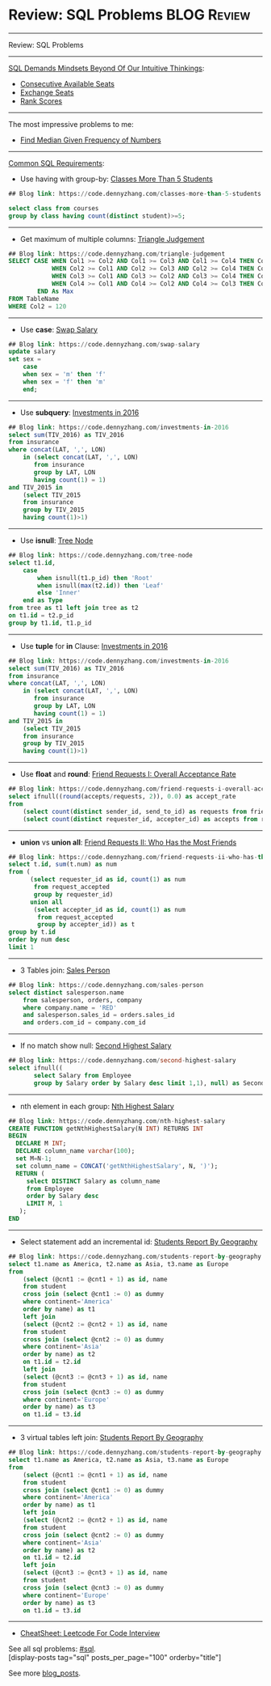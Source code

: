 * Review: SQL Problems                                          :BLOG:Review:
#+STARTUP: showeverything
#+OPTIONS: toc:nil \n:t ^:nil creator:nil d:nil
:PROPERTIES:
:type: sql, review
:END:
---------------------------------------------------------------------
Review: SQL Problems
---------------------------------------------------------------------
#+BEGIN_HTML
<a href="https://github.com/dennyzhang/code.dennyzhang.com/tree/master/review/review-sql"><img align="right" width="200" height="183" src="https://www.dennyzhang.com/wp-content/uploads/denny/watermark/github.png" /></a>
#+END_HTML

[[color:#c7254e][SQL Demands Mindsets Beyond Of Our Intuitive Thinkings]]:
- [[https://code.dennyzhang.com/consecutive-available-seats][Consecutive Available Seats]]
- [[https://code.dennyzhang.com/exchange-seats][Exchange Seats]]
- [[https://code.dennyzhang.com/rank-scores][Rank Scores]]
---------------------------------------------------------------------
The most impressive problems to me:
- [[https://code.dennyzhang.com/find-median-given-frequency-of-numbers][Find Median Given Frequency of Numbers]]
---------------------------------------------------------------------
[[color:#c7254e][Common SQL Requirements]]:
- Use having with group-by: [[https://code.dennyzhang.com/classes-more-than-5-students][Classes More Than 5 Students]]
#+BEGIN_SRC sql
## Blog link: https://code.dennyzhang.com/classes-more-than-5-students

select class from courses
group by class having count(distinct student)>=5;
#+END_SRC
---------------------------------------------------------------------
- Get maximum of multiple columns: [[https://code.dennyzhang.com/triangle-judgement][Triangle Judgement]]
#+BEGIN_SRC sql
## Blog link: https://code.dennyzhang.com/triangle-judgement
SELECT CASE WHEN Col1 >= Col2 AND Col1 >= Col3 AND Col1 >= Col4 THEN Col1
            WHEN Col2 >= Col1 AND Col2 >= Col3 AND Col2 >= Col4 THEN Col2
            WHEN Col3 >= Col1 AND Col3 >= Col2 AND Col3 >= Col4 THEN Col3
            WHEN Col4 >= Col1 AND Col4 >= Col2 AND Col4 >= Col3 THEN Col4
        END As Max
FROM TableName
WHERE Col2 = 120
#+END_SRC
---------------------------------------------------------------------
- Use **case**: [[https://code.dennyzhang.com/swap-salary][Swap Salary]]
#+BEGIN_SRC sql
## Blog link: https://code.dennyzhang.com/swap-salary
update salary
set sex =
    case
    when sex = 'm' then 'f'
    when sex = 'f' then 'm'
    end;
#+END_SRC
---------------------------------------------------------------------
- Use *subquery*: [[https://code.dennyzhang.com/investments-in-2016][Investments in 2016]]
#+BEGIN_SRC sql
## Blog link: https://code.dennyzhang.com/investments-in-2016
select sum(TIV_2016) as TIV_2016
from insurance
where concat(LAT, ',', LON)
    in (select concat(LAT, ',', LON)
       from insurance
       group by LAT, LON
       having count(1) = 1)
and TIV_2015 in
    (select TIV_2015
    from insurance
    group by TIV_2015
    having count(1)>1)
#+END_SRC
---------------------------------------------------------------------
- Use **isnull**: [[https://code.dennyzhang.com/tree-node][Tree Node]]
#+BEGIN_SRC sql
## Blog link: https://code.dennyzhang.com/tree-node
select t1.id, 
    case
        when isnull(t1.p_id) then 'Root'
        when isnull(max(t2.id)) then 'Leaf'
        else 'Inner'
    end as Type
from tree as t1 left join tree as t2
on t1.id = t2.p_id
group by t1.id, t1.p_id
#+END_SRC
---------------------------------------------------------------------
- Use *tuple* for *in* Clause: [[https://code.dennyzhang.com/investments-in-2016][Investments in 2016]]
#+BEGIN_SRC sql
## Blog link: https://code.dennyzhang.com/investments-in-2016
select sum(TIV_2016) as TIV_2016
from insurance
where concat(LAT, ',', LON)
    in (select concat(LAT, ',', LON)
       from insurance
       group by LAT, LON
       having count(1) = 1)
and TIV_2015 in
    (select TIV_2015
    from insurance
    group by TIV_2015
    having count(1)>1)
#+END_SRC
---------------------------------------------------------------------
- Use **float** and **round**: [[https://code.dennyzhang.com/friend-requests-i-overall-acceptance-rate][Friend Requests I: Overall Acceptance Rate]]
#+BEGIN_SRC sql
## Blog link: https://code.dennyzhang.com/friend-requests-i-overall-acceptance-rate
select ifnull((round(accepts/requests, 2)), 0.0) as accept_rate
from
    (select count(distinct sender_id, send_to_id) as requests from friend_request) as t1,
    (select count(distinct requester_id, accepter_id) as accepts from request_accepted) as t2
#+END_SRC
---------------------------------------------------------------------
- **union** vs **union all**: [[https://code.dennyzhang.com/friend-requests-ii-who-has-the-most-friends][Friend Requests II: Who Has the Most Friends]]
#+BEGIN_SRC sql
## Blog link: https://code.dennyzhang.com/friend-requests-ii-who-has-the-most-friends
select t.id, sum(t.num) as num
from (
      (select requester_id as id, count(1) as num
       from request_accepted
       group by requester_id)
      union all
       (select accepter_id as id, count(1) as num
        from request_accepted
        group by accepter_id)) as t
group by t.id
order by num desc
limit 1
#+END_SRC
---------------------------------------------------------------------
- 3 Tables join: [[https://code.dennyzhang.com/sales-person][Sales Person]]
#+BEGIN_SRC sql
## Blog link: https://code.dennyzhang.com/sales-person
select distinct salesperson.name
    from salesperson, orders, company
    where company.name = 'RED'
    and salesperson.sales_id = orders.sales_id
    and orders.com_id = company.com_id
#+END_SRC
---------------------------------------------------------------------
- If no match show null: [[https://code.dennyzhang.com/second-highest-salary][Second Highest Salary]]
#+BEGIN_SRC sql
## Blog link: https://code.dennyzhang.com/second-highest-salary
select ifnull((
       select Salary from Employee
       group by Salary order by Salary desc limit 1,1), null) as SecondHighestSalary
#+END_SRC
---------------------------------------------------------------------
- nth element in each group: [[https://code.dennyzhang.com/nth-highest-salary][Nth Highest Salary]]
#+BEGIN_SRC sql
## Blog link: https://code.dennyzhang.com/nth-highest-salary
CREATE FUNCTION getNthHighestSalary(N INT) RETURNS INT
BEGIN
  DECLARE M INT;
  DECLARE column_name varchar(100);
  set M=N-1;
  set column_name = CONCAT('getNthHighestSalary', N, ')');
  RETURN (
     select DISTINCT Salary as column_name
     from Employee
     order by Salary desc
     LIMIT M, 1
   );
END
#+END_SRC
---------------------------------------------------------------------
- Select statement add an incremental id: [[https://code.dennyzhang.com/students-report-by-geography][Students Report By Geography]]
#+BEGIN_SRC sql
## Blog link: https://code.dennyzhang.com/students-report-by-geography
select t1.name as America, t2.name as Asia, t3.name as Europe
from
    (select (@cnt1 := @cnt1 + 1) as id, name
    from student
    cross join (select @cnt1 := 0) as dummy
    where continent='America'
    order by name) as t1 
    left join
    (select (@cnt2 := @cnt2 + 1) as id, name
    from student
    cross join (select @cnt2 := 0) as dummy
    where continent='Asia'
    order by name) as t2
    on t1.id = t2.id
    left join
    (select (@cnt3 := @cnt3 + 1) as id, name
    from student
    cross join (select @cnt3 := 0) as dummy
    where continent='Europe'
    order by name) as t3
    on t1.id = t3.id
#+END_SRC
---------------------------------------------------------------------
- 3 virtual tables left join: [[https://code.dennyzhang.com/students-report-by-geography][Students Report By Geography]]
#+BEGIN_SRC sql
## Blog link: https://code.dennyzhang.com/students-report-by-geography
select t1.name as America, t2.name as Asia, t3.name as Europe
from
    (select (@cnt1 := @cnt1 + 1) as id, name
    from student
    cross join (select @cnt1 := 0) as dummy
    where continent='America'
    order by name) as t1 
    left join
    (select (@cnt2 := @cnt2 + 1) as id, name
    from student
    cross join (select @cnt2 := 0) as dummy
    where continent='Asia'
    order by name) as t2
    on t1.id = t2.id
    left join
    (select (@cnt3 := @cnt3 + 1) as id, name
    from student
    cross join (select @cnt3 := 0) as dummy
    where continent='Europe'
    order by name) as t3
    on t1.id = t3.id
#+END_SRC
---------------------------------------------------------------------
- [[https://cheatsheet.dennyzhang.com/cheatsheet-leetcode-A4][CheatSheet: Leetcode For Code Interview]]

See all sql problems: [[https://code.dennyzhang.com/tag/sql/][#sql]].
[display-posts tag="sql" posts_per_page="100" orderby="title"]

See more [[https://code.dennyzhang.com/?s=blog+posts][blog_posts]].

#+BEGIN_HTML
<div style="overflow: hidden;">
<div style="float: left; padding: 5px"> <a href="https://www.linkedin.com/in/dennyzhang001"><img src="https://www.dennyzhang.com/wp-content/uploads/sns/linkedin.png" alt="linkedin" /></a></div>
<div style="float: left; padding: 5px"><a href="https://github.com/DennyZhang"><img src="https://www.dennyzhang.com/wp-content/uploads/sns/github.png" alt="github" /></a></div>
<div style="float: left; padding: 5px"><a href="https://www.dennyzhang.com/slack" target="_blank" rel="nofollow"><img src="https://www.dennyzhang.com/wp-content/uploads/sns/slack.png" alt="slack"/></a></div>
</div>
#+END_HTML
** misc                                                            :noexport:
TODO: Why I can't use full join? https://code.dennyzhang.com/review-sql
